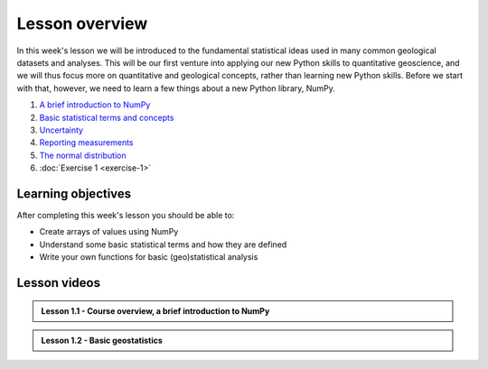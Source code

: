 Lesson overview
===============

In this week's lesson we will be introduced to the fundamental statistical ideas used in many common geological datasets and analyses.
This will be our first venture into applying our new Python skills to quantitative geoscience, and we will thus focus more on quantitative and geological concepts, rather than learning new Python skills.
Before we start with that, however, we need to learn a few things about a new Python library, NumPy.

1. `A brief introduction to NumPy <../../notebooks/L1/numpy.html>`_
2. `Basic statistical terms and concepts <../../notebooks/L1/basic-terms.html>`_
3. `Uncertainty <../../notebooks/L1/uncertainty.html>`_
4. `Reporting measurements <../../notebooks/L1/reporting-measurements.html>`_
5. `The normal distribution <../../notebooks/L1/normal-distribution.html>`_
6. :doc:`Exercise 1 <exercise-1>`

Learning objectives
-------------------
After completing this week's lesson you should be able to:

- Create arrays of values using NumPy
- Understand some basic statistical terms and how they are defined
- Write your own functions for basic (geo)statistical analysis

Lesson videos
-------------

.. admonition:: Lesson 1.1 - Course overview, a brief introduction to NumPy

    .. raw:: html

        <iframe width="560" height="315" src="https://www.youtube.com/embed/Wg4dntFBzkA" title="YouTube video player" frameborder="0" allow="accelerometer; autoplay; clipboard-write; encrypted-media; gyroscope; picture-in-picture" allowfullscreen></iframe>
        <p>Dave Whipp, University of Helsinki <a href="https://www.youtube.com/channel/UClNYqKkR-lRWyn7jes0Khcw">@ Quantitative Geology channel on Youtube</a>.</p>


.. admonition:: Lesson 1.2 - Basic geostatistics

    .. raw:: html

        <iframe width="560" height="315" src="https://www.youtube.com/embed/7uppwORX9Xw" title="YouTube video player" frameborder="0" allow="accelerometer; autoplay; clipboard-write; encrypted-media; gyroscope; picture-in-picture" allowfullscreen></iframe>
        <p>Dave Whipp, University of Helsinki <a href="https://www.youtube.com/channel/UClNYqKkR-lRWyn7jes0Khcw">@ Quantitative Geology channel on Youtube</a>.</p>
